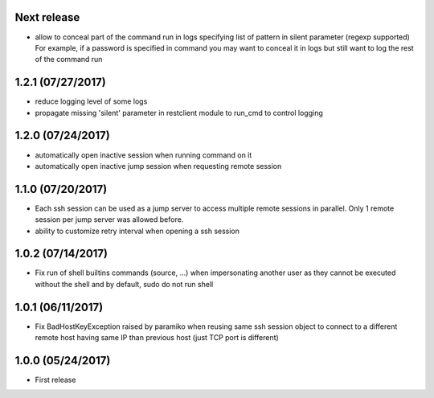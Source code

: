 Next release
------------
- allow to conceal part of the command run in logs specifying list of pattern in silent parameter (regexp supported)
  For example, if a password is specified in command you may want to conceal it in logs but still want to log the
  rest of the command run

1.2.1 (07/27/2017)
------------------
- reduce logging level of some logs
- propagate missing 'silent' parameter in restclient module to run_cmd to control logging 

1.2.0 (07/24/2017)
------------------
- automatically open inactive session when running command on it
- automatically open inactive jump session when requesting remote session

1.1.0 (07/20/2017)
------------------
- Each ssh session can be used as a jump server to access multiple remote sessions in parallel. Only 1 remote
  session per jump server was allowed before.
- ability to customize retry interval when opening a ssh session

1.0.2 (07/14/2017)
------------------
- Fix run of shell builtins commands (source, ...) when impersonating another user as they cannot be executed
  without the shell and by default, sudo do not run shell

1.0.1 (06/11/2017)
------------------
- Fix BadHostKeyException raised by paramiko when reusing same ssh session object to connect to a different
  remote host having same IP than previous host (just TCP port is different)

1.0.0 (05/24/2017)
------------------
- First release
